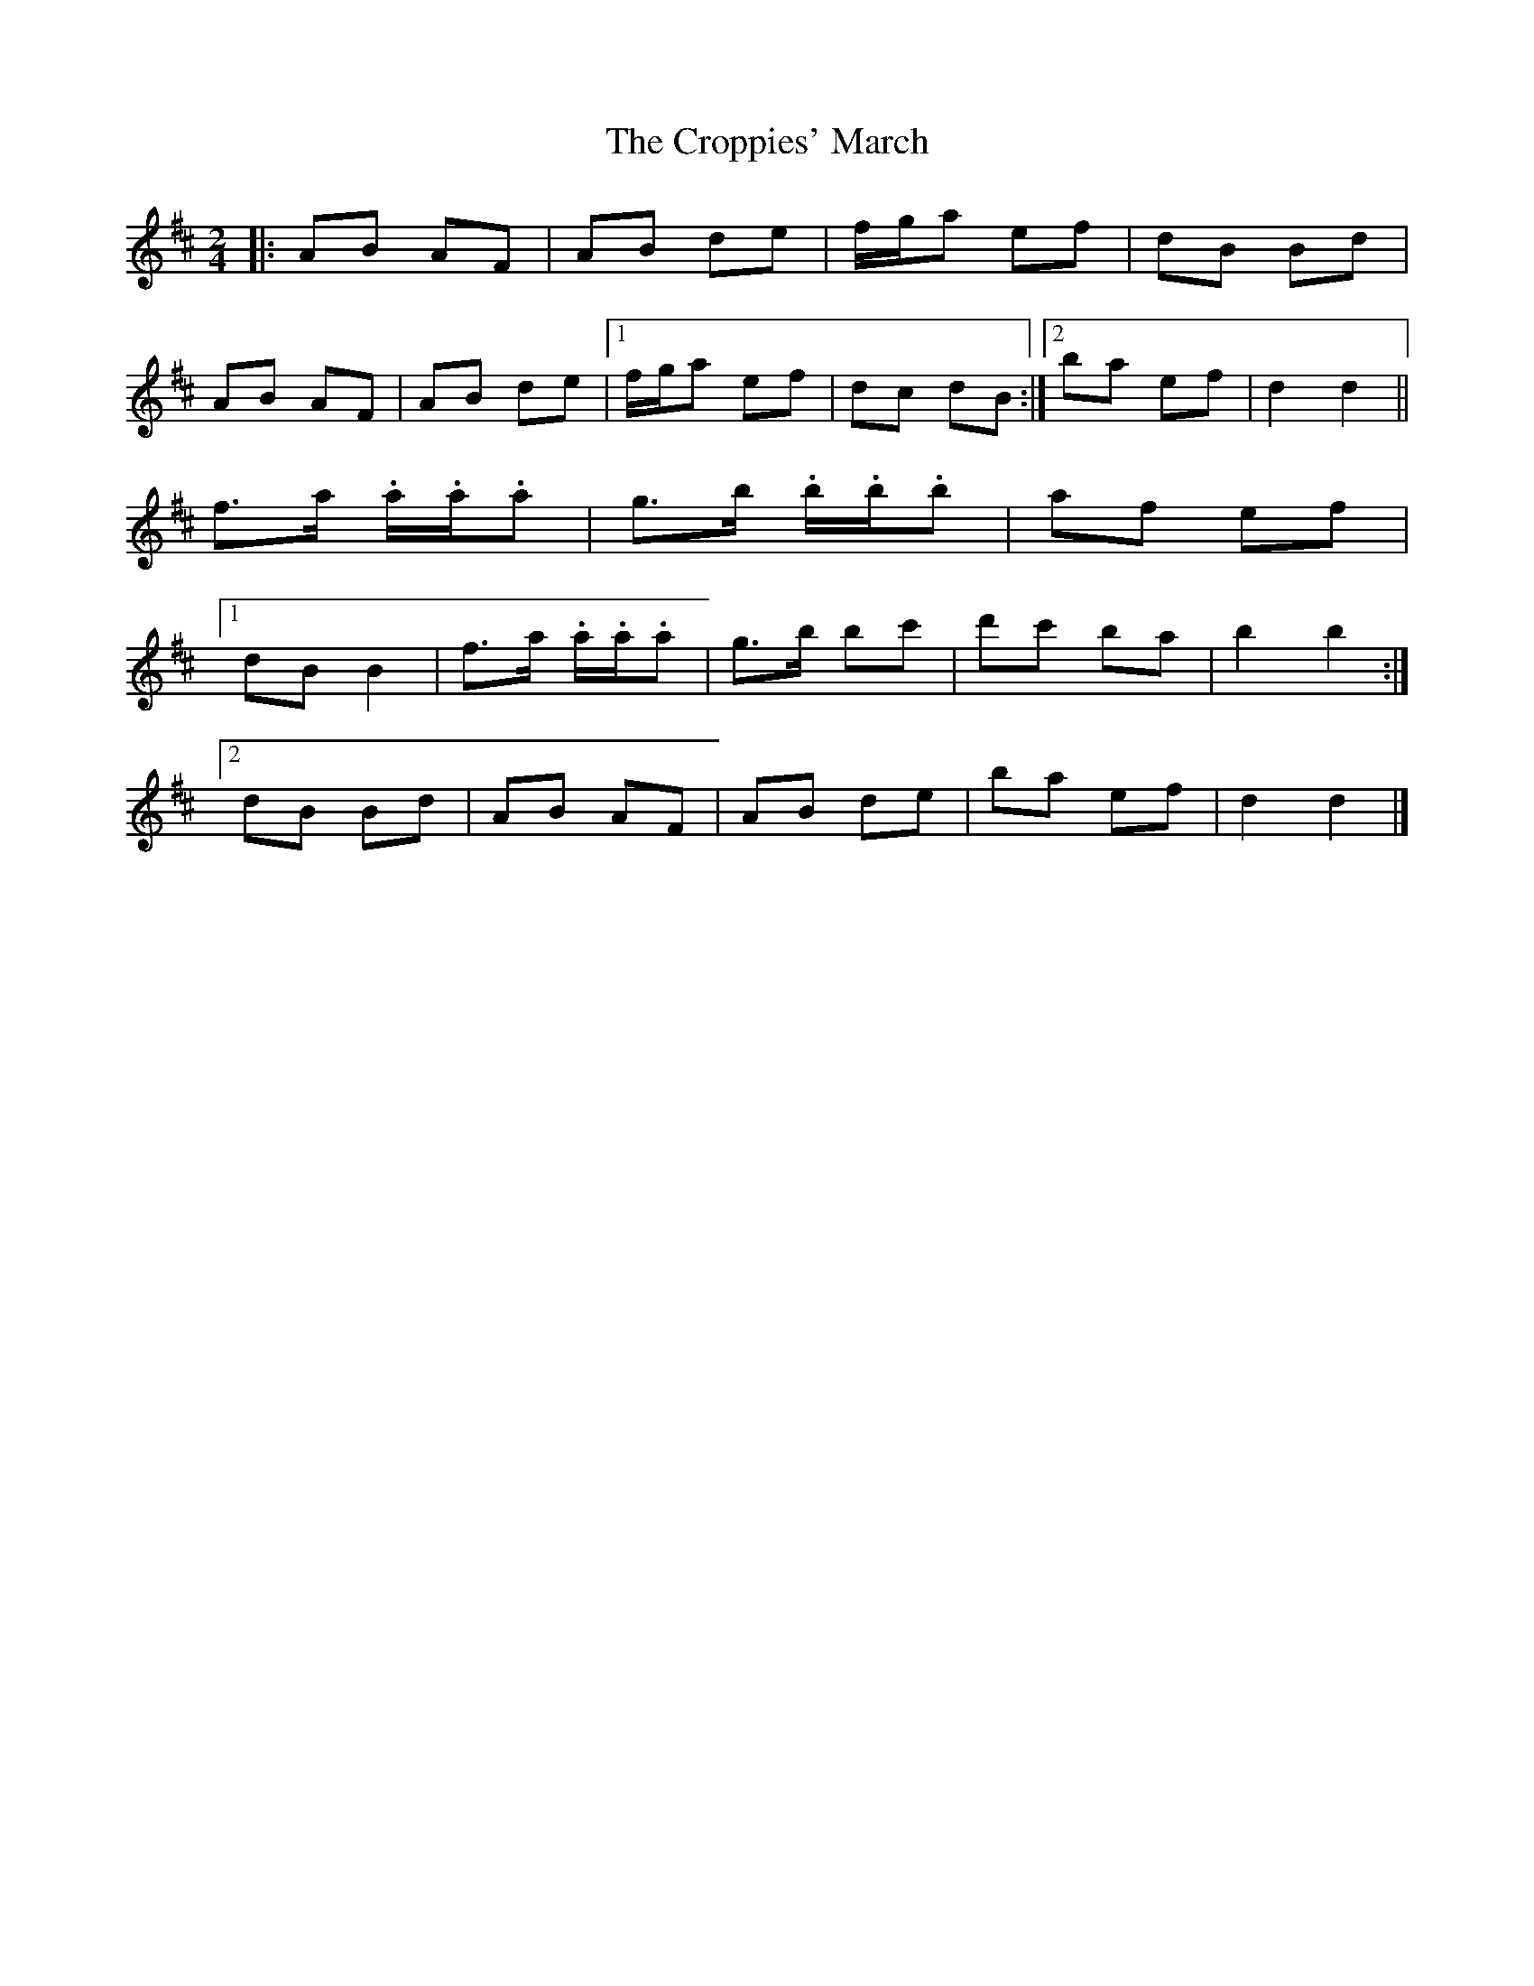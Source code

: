 X: 7
T: Croppies' March, The
Z: ceolachan
S: https://thesession.org/tunes/4774#setting22597
R: polka
M: 2/4
L: 1/8
K: Dmaj
|: AB AF | AB de | f/g/a ef | dB Bd |
AB AF | AB de |[1 f/g/a ef | dc dB :|[2 ba ef | d2 d2 ||
f>a .a/.a/.a | g>b .b/.b/.b | af ef |
[1 dB B2 | f>a .a/.a/.a | g>b bc' | d'c' ba | b2 b2 :|
[2 dB Bd | AB AF | AB de | ba ef | d2 d2 |]

